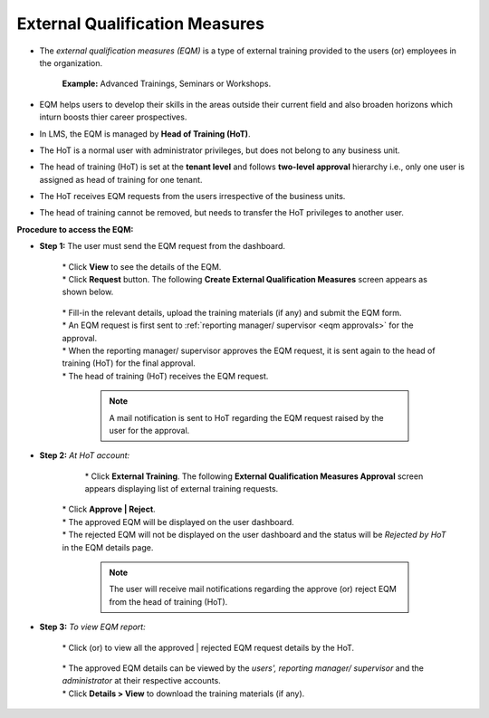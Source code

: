 .. _eqm:
.. |Classroom-Button| image:: _static/class_button.png
.. |User-Details| image:: _static/usr_det_tab.png
.. |Approve-Reject-Button| image:: _static/approve-reject-button.png

**External Qualification Measures**
*********************************
* The *external qualification measures (EQM)* is a type of external training provided to the users (or) employees in the organization.

    **Example:** Advanced Trainings, Seminars or Workshops.
* EQM helps users to develop their skills in the areas outside their current field and also broaden horizons which inturn boosts thier career prospectives.
* In LMS, the EQM is managed by **Head of Training (HoT)**.
* The HoT is a normal user with administrator privileges, but does not belong to any business unit.
* The head of training (HoT) is set at the **tenant level** and follows **two-level approval** hierarchy i.e., only one user is assigned as head of training for one tenant.
* The HoT receives EQM requests from the users irrespective of the business units.
* The head of training cannot be removed, but needs to transfer the HoT privileges to another user.

**Procedure to access the EQM:**

* **Step 1:** The user must send the EQM request from the dashboard.

              .. image:: _static/user_ext_dashboard.png
                 :height: 350px
                 :width: 500 px
                 :scale: 70 %
                 :align: center

              | * Click **View** to see the details of the EQM.
              | * Click **Request** button. The following **Create External Qualification Measures** screen appears as shown below.

                    .. image:: _static/user_ext_req.png
                       :height: 350px
                       :width: 500 px
                       :scale: 200 %
                       :align: center

              | * Fill-in the relevant details, upload the training materials (if any) and submit the EQM form.
              | * An EQM request is first sent to :ref:`reporting manager/ supervisor <eqm approvals>` for  the approval.
              | * When the reporting manager/ supervisor approves the EQM request, it is sent again to the head of training (HoT) for the final approval.
              | * The head of training (HoT) receives the EQM request.

                  .. note:: A mail notification is sent to HoT regarding the EQM request raised by the user for the approval.

* **Step 2:** *At HoT account:*

              | * Click |Classroom-Button| **External Training**. The following **External Qualification Measures Approval** screen appears displaying list of external training requests.

                .. image:: _static/hot_req.png
                   :height: 350px
                   :width: 500 px
                   :scale: 120 %
                   :align: center

             | * Click **Approve | Reject**.
             | * The approved EQM will be displayed on the user dashboard.
             | * The rejected EQM will not be displayed on the user dashboard and the status will be *Rejected by HoT* in the EQM details page.

                    .. note:: The user will receive mail notifications regarding the approve (or) reject EQM from the head of training (HoT).
* **Step 3:** *To view EQM report:*

              | * Click |Approve-Reject-Button| (or) |User-Details| to view all the approved | rejected EQM request details by the HoT.

                    .. image:: _static/rm_eqm_rep.png
                       :height: 600px
                       :width: 600 px
                       :scale: 400 %
                       :align: center

              | * The approved EQM details can be viewed by the *users', reporting manager/ supervisor* and the *administrator* at their respective accounts.
              | * Click **Details > View** to download the training materials (if any).

                      .. image:: _static/user_ext_det.png
                         :height: 350px
                         :width: 500 px
                         :scale: 200 %
                         :align: center
